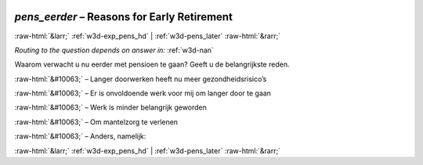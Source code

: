 .. _w3d-pens_eerder:

 
 .. role:: raw-html(raw) 
        :format: html 

`pens_eerder` – Reasons for Early Retirement
============================================


:raw-html:`&larr;` :ref:`w3d-exp_pens_hd` | :ref:`w3d-pens_later` :raw-html:`&rarr;` 

*Routing to the question depends on answer in:* :ref:`w3d-nan`

Waarom verwacht u nu eerder met pensioen te gaan? Geeft u de belangrijkste reden.

:raw-html:`&#10063;` – Langer doorwerken heeft nu meer gezondheidsrisico’s

:raw-html:`&#10063;` – Er is onvoldoende werk voor mij om langer door te gaan

:raw-html:`&#10063;` – Werk is minder belangrijk geworden

:raw-html:`&#10063;` – Om mantelzorg te verlenen

:raw-html:`&#10063;` – Anders, namelijk:


.. image:: ../_screenshots/w3-pens_eerder.png


:raw-html:`&larr;` :ref:`w3d-exp_pens_hd` | :ref:`w3d-pens_later` :raw-html:`&rarr;` 

